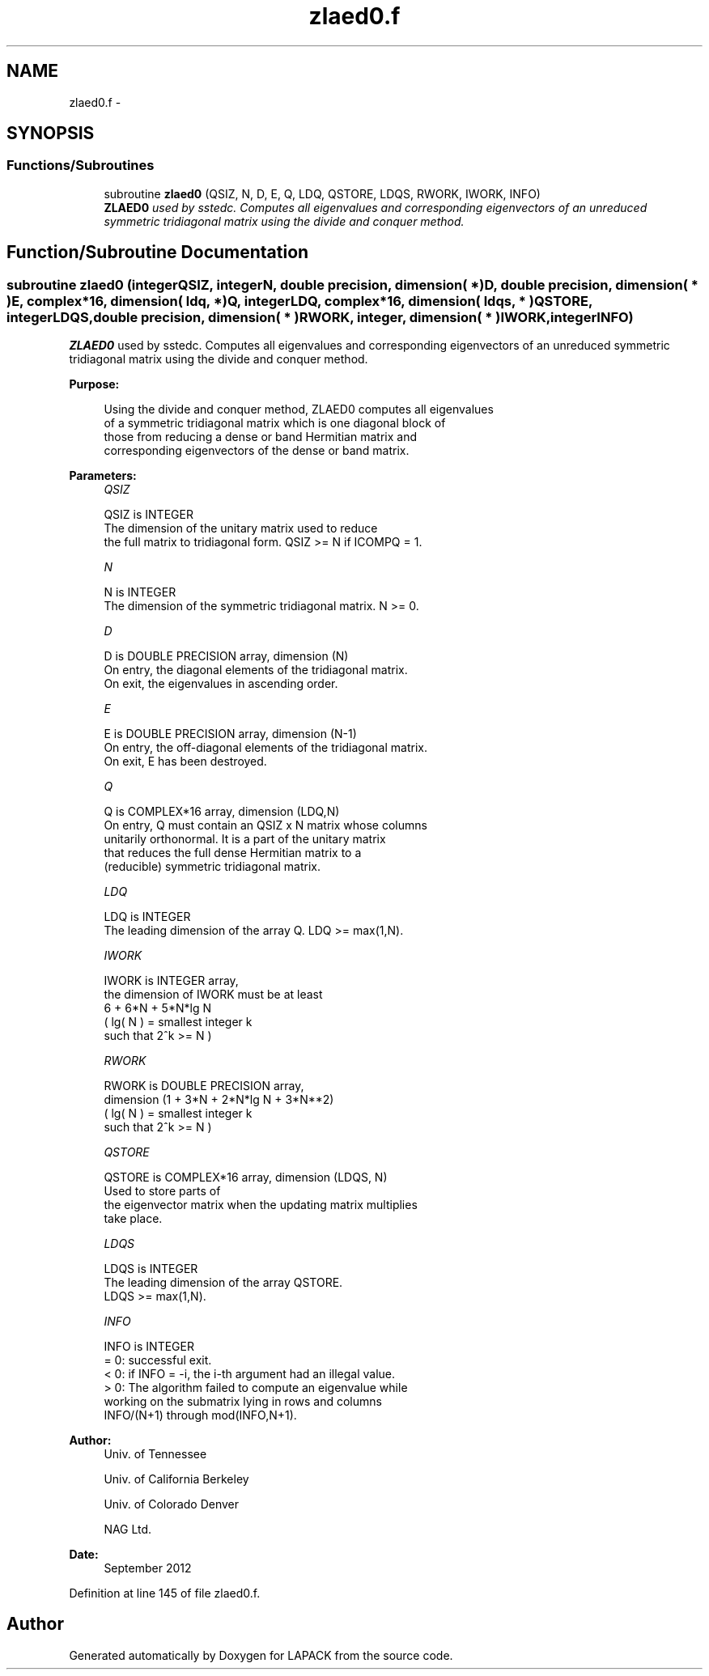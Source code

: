 .TH "zlaed0.f" 3 "Sat Nov 16 2013" "Version 3.4.2" "LAPACK" \" -*- nroff -*-
.ad l
.nh
.SH NAME
zlaed0.f \- 
.SH SYNOPSIS
.br
.PP
.SS "Functions/Subroutines"

.in +1c
.ti -1c
.RI "subroutine \fBzlaed0\fP (QSIZ, N, D, E, Q, LDQ, QSTORE, LDQS, RWORK, IWORK, INFO)"
.br
.RI "\fI\fBZLAED0\fP used by sstedc\&. Computes all eigenvalues and corresponding eigenvectors of an unreduced symmetric tridiagonal matrix using the divide and conquer method\&. \fP"
.in -1c
.SH "Function/Subroutine Documentation"
.PP 
.SS "subroutine zlaed0 (integerQSIZ, integerN, double precision, dimension( * )D, double precision, dimension( * )E, complex*16, dimension( ldq, * )Q, integerLDQ, complex*16, dimension( ldqs, * )QSTORE, integerLDQS, double precision, dimension( * )RWORK, integer, dimension( * )IWORK, integerINFO)"

.PP
\fBZLAED0\fP used by sstedc\&. Computes all eigenvalues and corresponding eigenvectors of an unreduced symmetric tridiagonal matrix using the divide and conquer method\&.  
.PP
\fBPurpose: \fP
.RS 4

.PP
.nf
 Using the divide and conquer method, ZLAED0 computes all eigenvalues
 of a symmetric tridiagonal matrix which is one diagonal block of
 those from reducing a dense or band Hermitian matrix and
 corresponding eigenvectors of the dense or band matrix.
.fi
.PP
 
.RE
.PP
\fBParameters:\fP
.RS 4
\fIQSIZ\fP 
.PP
.nf
          QSIZ is INTEGER
         The dimension of the unitary matrix used to reduce
         the full matrix to tridiagonal form.  QSIZ >= N if ICOMPQ = 1.
.fi
.PP
.br
\fIN\fP 
.PP
.nf
          N is INTEGER
         The dimension of the symmetric tridiagonal matrix.  N >= 0.
.fi
.PP
.br
\fID\fP 
.PP
.nf
          D is DOUBLE PRECISION array, dimension (N)
         On entry, the diagonal elements of the tridiagonal matrix.
         On exit, the eigenvalues in ascending order.
.fi
.PP
.br
\fIE\fP 
.PP
.nf
          E is DOUBLE PRECISION array, dimension (N-1)
         On entry, the off-diagonal elements of the tridiagonal matrix.
         On exit, E has been destroyed.
.fi
.PP
.br
\fIQ\fP 
.PP
.nf
          Q is COMPLEX*16 array, dimension (LDQ,N)
         On entry, Q must contain an QSIZ x N matrix whose columns
         unitarily orthonormal. It is a part of the unitary matrix
         that reduces the full dense Hermitian matrix to a
         (reducible) symmetric tridiagonal matrix.
.fi
.PP
.br
\fILDQ\fP 
.PP
.nf
          LDQ is INTEGER
         The leading dimension of the array Q.  LDQ >= max(1,N).
.fi
.PP
.br
\fIIWORK\fP 
.PP
.nf
          IWORK is INTEGER array,
         the dimension of IWORK must be at least
                      6 + 6*N + 5*N*lg N
                      ( lg( N ) = smallest integer k
                                  such that 2^k >= N )
.fi
.PP
.br
\fIRWORK\fP 
.PP
.nf
          RWORK is DOUBLE PRECISION array,
                               dimension (1 + 3*N + 2*N*lg N + 3*N**2)
                        ( lg( N ) = smallest integer k
                                    such that 2^k >= N )
.fi
.PP
.br
\fIQSTORE\fP 
.PP
.nf
          QSTORE is COMPLEX*16 array, dimension (LDQS, N)
         Used to store parts of
         the eigenvector matrix when the updating matrix multiplies
         take place.
.fi
.PP
.br
\fILDQS\fP 
.PP
.nf
          LDQS is INTEGER
         The leading dimension of the array QSTORE.
         LDQS >= max(1,N).
.fi
.PP
.br
\fIINFO\fP 
.PP
.nf
          INFO is INTEGER
          = 0:  successful exit.
          < 0:  if INFO = -i, the i-th argument had an illegal value.
          > 0:  The algorithm failed to compute an eigenvalue while
                working on the submatrix lying in rows and columns
                INFO/(N+1) through mod(INFO,N+1).
.fi
.PP
 
.RE
.PP
\fBAuthor:\fP
.RS 4
Univ\&. of Tennessee 
.PP
Univ\&. of California Berkeley 
.PP
Univ\&. of Colorado Denver 
.PP
NAG Ltd\&. 
.RE
.PP
\fBDate:\fP
.RS 4
September 2012 
.RE
.PP

.PP
Definition at line 145 of file zlaed0\&.f\&.
.SH "Author"
.PP 
Generated automatically by Doxygen for LAPACK from the source code\&.
